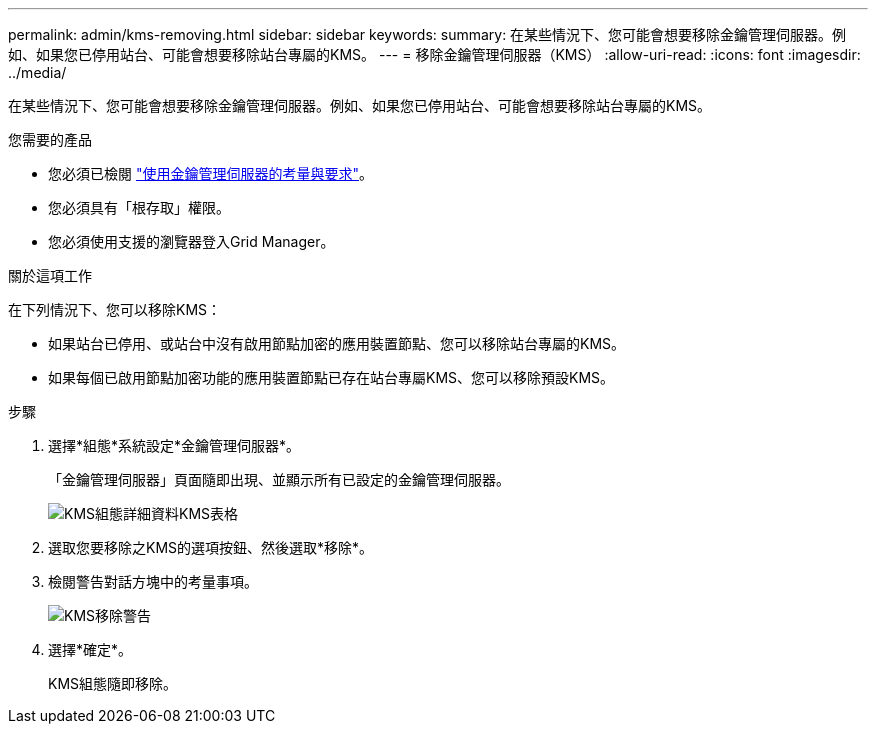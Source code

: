 ---
permalink: admin/kms-removing.html 
sidebar: sidebar 
keywords:  
summary: 在某些情況下、您可能會想要移除金鑰管理伺服器。例如、如果您已停用站台、可能會想要移除站台專屬的KMS。 
---
= 移除金鑰管理伺服器（KMS）
:allow-uri-read: 
:icons: font
:imagesdir: ../media/


[role="lead"]
在某些情況下、您可能會想要移除金鑰管理伺服器。例如、如果您已停用站台、可能會想要移除站台專屬的KMS。

.您需要的產品
* 您必須已檢閱 link:kms-considerations-and-requirements.html["使用金鑰管理伺服器的考量與要求"]。
* 您必須具有「根存取」權限。
* 您必須使用支援的瀏覽器登入Grid Manager。


.關於這項工作
在下列情況下、您可以移除KMS：

* 如果站台已停用、或站台中沒有啟用節點加密的應用裝置節點、您可以移除站台專屬的KMS。
* 如果每個已啟用節點加密功能的應用裝置節點已存在站台專屬KMS、您可以移除預設KMS。


.步驟
. 選擇*組態*系統設定*金鑰管理伺服器*。
+
「金鑰管理伺服器」頁面隨即出現、並顯示所有已設定的金鑰管理伺服器。

+
image::../media/kms_configuration_details_table.png[KMS組態詳細資料KMS表格]

. 選取您要移除之KMS的選項按鈕、然後選取*移除*。
. 檢閱警告對話方塊中的考量事項。
+
image::../media/kms_remove_warning.png[KMS移除警告]

. 選擇*確定*。
+
KMS組態隨即移除。


